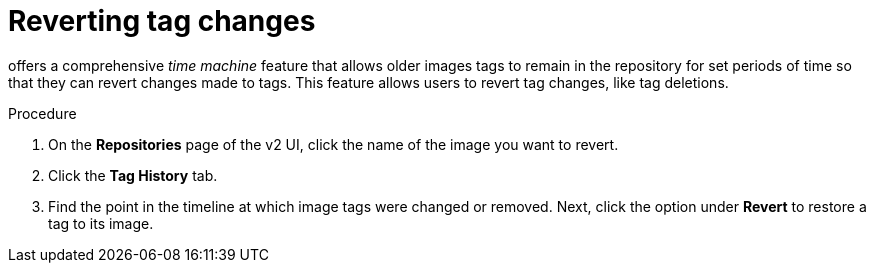 :_content-type: CONCEPT
[id="reverting-tag-changes"]
= Reverting tag changes 

ifeval::["{context}" == "quay-io"]
{quayio}
endif::[]
ifeval::["{context}" == "use-quay"]
{productname}
endif::[]
offers a comprehensive _time machine_ feature that allows older images tags to remain in the repository for set periods of time so that they can revert changes made to tags. This feature allows users to revert tag changes, like tag deletions. 

.Procedure

. On the *Repositories* page of the v2 UI, click the name of the image you want to revert. 

. Click the *Tag History* tab. 

. Find the point in the timeline at which image tags were changed or removed. Next, click the option under *Revert* to restore a tag to its image.